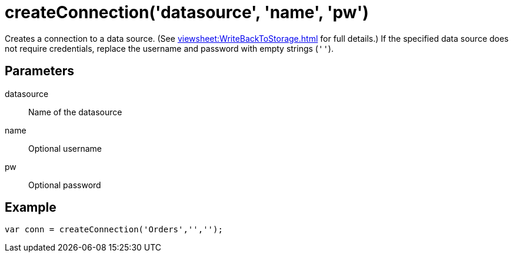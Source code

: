 = createConnection('datasource', 'name', 'pw')
:navtitle: createConnection()



Creates a connection to a data source. (See xref:viewsheet:WriteBackToStorage.adoc[] for full details.)  If the specified data source does not require credentials, replace the username and password with empty strings (`''`).

== Parameters
datasource::			Name of the datasource
name::			Optional username
pw::			Optional password

== Example
[source,javascript]
var conn = createConnection('Orders','','');